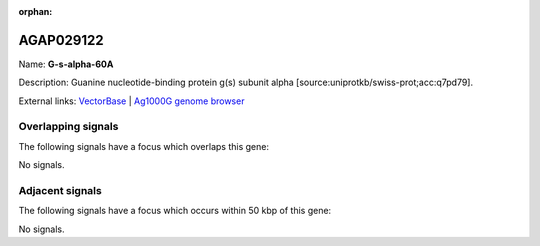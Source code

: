 :orphan:

AGAP029122
=============



Name: **G-s-alpha-60A**

Description: Guanine nucleotide-binding protein g(s) subunit alpha [source:uniprotkb/swiss-prot;acc:q7pd79].

External links:
`VectorBase <https://www.vectorbase.org/Anopheles_gambiae/Gene/Summary?g=AGAP029122>`_ |
`Ag1000G genome browser <https://www.malariagen.net/apps/ag1000g/phase1-AR3/index.html?genome_region=3L:37621334-37627558#genomebrowser>`_

Overlapping signals
-------------------

The following signals have a focus which overlaps this gene:



No signals.



Adjacent signals
----------------

The following signals have a focus which occurs within 50 kbp of this gene:



No signals.


